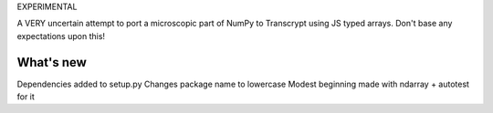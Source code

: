 EXPERIMENTAL

A VERY uncertain attempt to port a microscopic part of NumPy to Transcrypt using JS typed arrays. Don't base any expectations upon this!

What's new
==========

Dependencies added to setup.py
Changes package name to lowercase
Modest beginning made with ndarray + autotest for it
